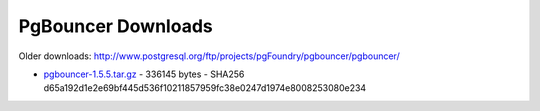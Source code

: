 PgBouncer Downloads
===================

Older downloads: http://www.postgresql.org/ftp/projects/pgFoundry/pgbouncer/pgbouncer/

* `<pgbouncer-1.5.5.tar.gz>`_ - 336145 bytes - SHA256 d65a192d1e2e69bf445d536f10211857959fc38e0247d1974e8008253080e234

